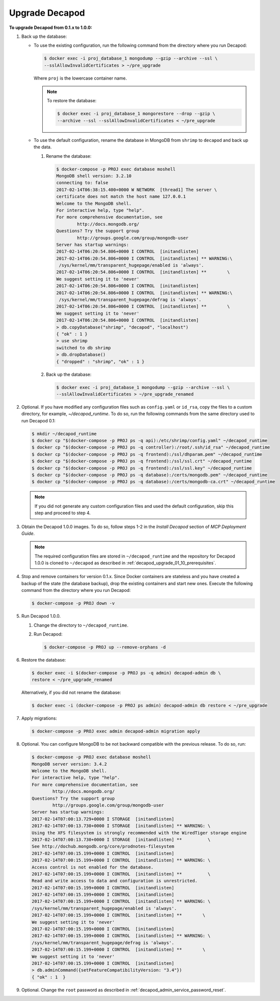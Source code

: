 .. _decapod_upgrade_from_01_to_02:

===============
Upgrade Decapod
===============

**To upgrade Decapod from 0.1.x to 1.0.0:**

#. Back up the database:

   * To use the existing configuration, run the following command from the
     directory where you run Decapod:

     .. code-block:: console

        $ docker exec -i proj_database_1 mongodump --gzip --archive --ssl \
        --sslAllowInvalidCertificates > ~/pre_upgrade

     Where ``proj`` is the lowercase container name.

     .. note:: To restore the database:

               .. code-block:: console

                 $ docker exec -i proj_database_1 mongorestore --drop --gzip \
                 --archive --ssl --sslAllowInvalidCertificates < ~/pre_upgrade

   * To use the default configuration, rename the database in MongoDB from
     ``shrimp`` to ``decapod`` and back up the data.

     #. Rename the database:

        .. code-block:: console

           $ docker-compose -p PROJ exec database moshell
           MongoDB shell version: 3.2.10
           connecting to: false
           2017-02-14T06:38:15.400+0000 W NETWORK  [thread1] The server \
           certificate does not match the host name 127.0.0.1
           Welcome to the MongoDB shell.
           For interactive help, type "help".
           For more comprehensive documentation, see
                   http://docs.mongodb.org/
           Questions? Try the support group
                   http://groups.google.com/group/mongodb-user
           Server has startup warnings:
           2017-02-14T06:20:54.806+0000 I CONTROL  [initandlisten]
           2017-02-14T06:20:54.806+0000 I CONTROL  [initandlisten] ** WARNING:\
            /sys/kernel/mm/transparent_hugepage/enabled is 'always'.
           2017-02-14T06:20:54.806+0000 I CONTROL  [initandlisten] **        \
           We suggest setting it to 'never'
           2017-02-14T06:20:54.806+0000 I CONTROL  [initandlisten]
           2017-02-14T06:20:54.806+0000 I CONTROL  [initandlisten] ** WARNING:\
            /sys/kernel/mm/transparent_hugepage/defrag is 'always'.
           2017-02-14T06:20:54.806+0000 I CONTROL  [initandlisten] **        \
           We suggest setting it to 'never'
           2017-02-14T06:20:54.806+0000 I CONTROL  [initandlisten]
           > db.copyDatabase("shrimp", "decapod", "localhost")
           { "ok" : 1 }
           > use shrimp
           switched to db shrimp
           > db.dropDatabase()
           { "dropped" : "shrimp", "ok" : 1 }

     #. Back up the database:

        .. code-block:: console

           $ docker exec -i proj_database_1 mongodump --gzip --archive --ssl \
           --sslAllowInvalidCertificates > ~/pre_upgrade_renamed

#. Optional. If you have modified any configuration files such as
   ``config.yaml`` or ``id_rsa``, copy the files to a custom directory, for
   example, `~/decapod_runtime`. To do so, run the following commands from the
   same directory used to run Decapod 0.1:

   .. code-block:: console

      $ mkdir ~/decapod_runtime
      $ docker cp "$(docker-compose -p PROJ ps -q api):/etc/shrimp/config.yaml" ~/decapod_runtime
      $ docker cp "$(docker-compose -p PROJ ps -q controller):/root/.ssh/id_rsa" ~/decapod_runtime
      $ docker cp "$(docker-compose -p PROJ ps -q frontend):/ssl/dhparam.pem" ~/decapod_runtime
      $ docker cp "$(docker-compose -p PROJ ps -q frontend):/ssl/ssl.crt" ~/decapod_runtime
      $ docker cp "$(docker-compose -p PROJ ps -q frontend):/ssl/ssl.key" ~/decapod_runtime
      $ docker cp "$(docker-compose -p PROJ ps -q database):/certs/mongodb.pem" ~/decapod_runtime
      $ docker cp "$(docker-compose -p PROJ ps -q database):/certs/mongodb-ca.crt" ~/decapod_runtime

   .. note:: If you did not generate any custom configuration files and used
             the default configuration, skip this step and proceed to step 4.

#. Obtain the Decapod 1.0.0 images. To do so, follow steps 1-2 in the
   *Install Decapod* section of *MCP Deployment Guide*.

   .. note:: The required configuration files are stored in
             ``~/decapod_runtime`` and the repository for Decapod 1.0.0 is
             cloned to ``~/decapod`` as described in
             :ref:`decapod_upgrade_01_10_prerequisites`.

#. Stop and remove containers for version 0.1.x. Since Docker containers are
   stateless and you have created a backup of the state (the database backup),
   drop the existing containers and start new ones. Execute the following
   command from the directory where you run Decapod:

   .. code-block:: console

      $ docker-compose -p PROJ down -v

#. Run Decapod 1.0.0.

   #. Change the directory to ``~/decapod_runtime``.
   #. Run Decapod:

      .. code-block:: console

          $ docker-compose -p PROJ up --remove-orphans -d

#. Restore the database:

   .. code-block:: console

      $ docker exec -i $(docker-compose -p PROJ ps -q admin) decapod-admin db \
      restore < ~/pre_upgrade_renamed

   Alternatively, if you did not rename the database:

   .. code-block:: console

      $ docker exec -i (docker-compose -p PROJ ps admin) decapod-admin db restore < ~/pre_upgrade

#. Apply migrations:

   .. code-block:: console

       $ docker-compose -p PROJ exec admin decapod-admin migration apply

#. Optional. You can configure MongoDB to be not backward compatible with the
   previous release. To do so, run:

   .. code-block:: console

       $ docker-compose -p PROJ exec database moshell
       MongoDB server version: 3.4.2
       Welcome to the MongoDB shell.
       For interactive help, type "help".
       For more comprehensive documentation, see
               http://docs.mongodb.org/
       Questions? Try the support group
               http://groups.google.com/group/mongodb-user
       Server has startup warnings:
       2017-02-14T07:00:13.729+0000 I STORAGE  [initandlisten]
       2017-02-14T07:00:13.730+0000 I STORAGE  [initandlisten] ** WARNING: \
       Using the XFS filesystem is strongly recommended with the WiredTiger storage engine
       2017-02-14T07:00:13.730+0000 I STORAGE  [initandlisten] **          \
       See http://dochub.mongodb.org/core/prodnotes-filesystem
       2017-02-14T07:00:15.199+0000 I CONTROL  [initandlisten]
       2017-02-14T07:00:15.199+0000 I CONTROL  [initandlisten] ** WARNING: \
       Access control is not enabled for the database.
       2017-02-14T07:00:15.199+0000 I CONTROL  [initandlisten] **          \
       Read and write access to data and configuration is unrestricted.
       2017-02-14T07:00:15.199+0000 I CONTROL  [initandlisten]
       2017-02-14T07:00:15.199+0000 I CONTROL  [initandlisten]
       2017-02-14T07:00:15.199+0000 I CONTROL  [initandlisten] ** WARNING: \
       /sys/kernel/mm/transparent_hugepage/enabled is 'always'.
       2017-02-14T07:00:15.199+0000 I CONTROL  [initandlisten] **        \
       We suggest setting it to 'never'
       2017-02-14T07:00:15.199+0000 I CONTROL  [initandlisten]
       2017-02-14T07:00:15.199+0000 I CONTROL  [initandlisten] ** WARNING: \
       /sys/kernel/mm/transparent_hugepage/defrag is 'always'.
       2017-02-14T07:00:15.199+0000 I CONTROL  [initandlisten] **        \
       We suggest setting it to 'never'
       2017-02-14T07:00:15.199+0000 I CONTROL  [initandlisten]
       > db.adminCommand({setFeatureCompatibilityVersion: "3.4"})
       { "ok" : 1  }

#. Optional. Change the ``root`` password as described in
   :ref:`decapod_admin_service_password_reset`.
